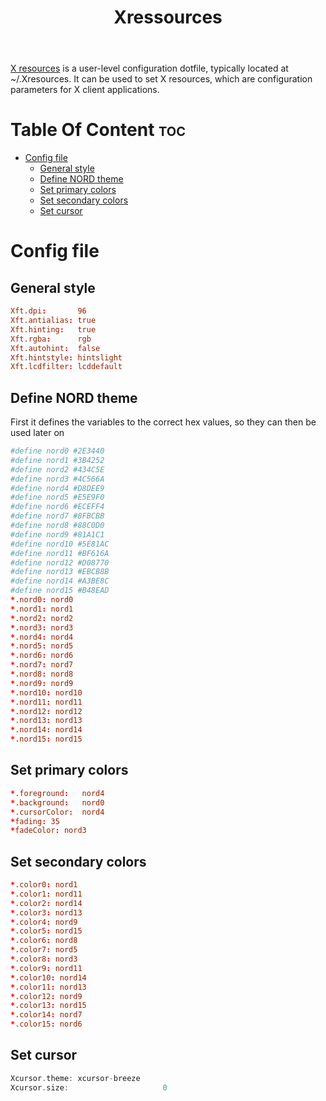 #+TITLE: Xressources
[[https://wiki.archlinux.org/index.php/X_resources][X resources]] is a user-level configuration dotfile, typically located at
~/.Xresources. It can be used to set X resources, which are configuration
parameters for X client applications.

* Table Of Content :toc:
- [[#config-file][Config file]]
  - [[#general-style][General style]]
  - [[#define-nord-theme][Define NORD theme]]
  - [[#set-primary-colors][Set primary colors]]
  - [[#set-secondary-colors][Set secondary colors]]
  - [[#set-cursor][Set cursor]]

* Config file
:PROPERTIES:
:header-args: :tangle .Xresources :padline yes
:END:

** General style
#+BEGIN_SRC conf
Xft.dpi:       96
Xft.antialias: true
Xft.hinting:   true
Xft.rgba:      rgb
Xft.autohint:  false
Xft.hintstyle: hintslight
Xft.lcdfilter: lcddefault
#+END_SRC
** Define NORD theme
First it defines the variables to the correct hex values,
so they can then be used later on
#+BEGIN_SRC conf
#define nord0 #2E3440
#define nord1 #3B4252
#define nord2 #434C5E
#define nord3 #4C566A
#define nord4 #D8DEE9
#define nord5 #E5E9F0
#define nord6 #ECEFF4
#define nord7 #8FBCBB
#define nord8 #88C0D0
#define nord9 #81A1C1
#define nord10 #5E81AC
#define nord11 #BF616A
#define nord12 #D08770
#define nord13 #EBCB8B
#define nord14 #A3BE8C
#define nord15 #B48EAD
*.nord0: nord0
*.nord1: nord1
*.nord2: nord2
*.nord3: nord3
*.nord4: nord4
*.nord5: nord5
*.nord6: nord6
*.nord7: nord7
*.nord8: nord8
*.nord9: nord9
*.nord10: nord10
*.nord11: nord11
*.nord12: nord12
*.nord13: nord13
*.nord14: nord14
*.nord15: nord15
#+END_SRC

** Set primary colors
#+BEGIN_SRC conf
*.foreground:   nord4
*.background:   nord0
*.cursorColor:  nord4
*fading: 35
*fadeColor: nord3
#+END_SRC
** Set secondary colors
#+BEGIN_SRC conf
*.color0: nord1
*.color1: nord11
*.color2: nord14
*.color3: nord13
*.color4: nord9
*.color5: nord15
*.color6: nord8
*.color7: nord5
*.color8: nord3
*.color9: nord11
*.color10: nord14
*.color11: nord13
*.color12: nord9
*.color13: nord15
*.color14: nord7
*.color15: nord6
#+END_SRC
** Set cursor
#+BEGIN_SRC c
Xcursor.theme: xcursor-breeze
Xcursor.size:                     0
#+END_SRC

